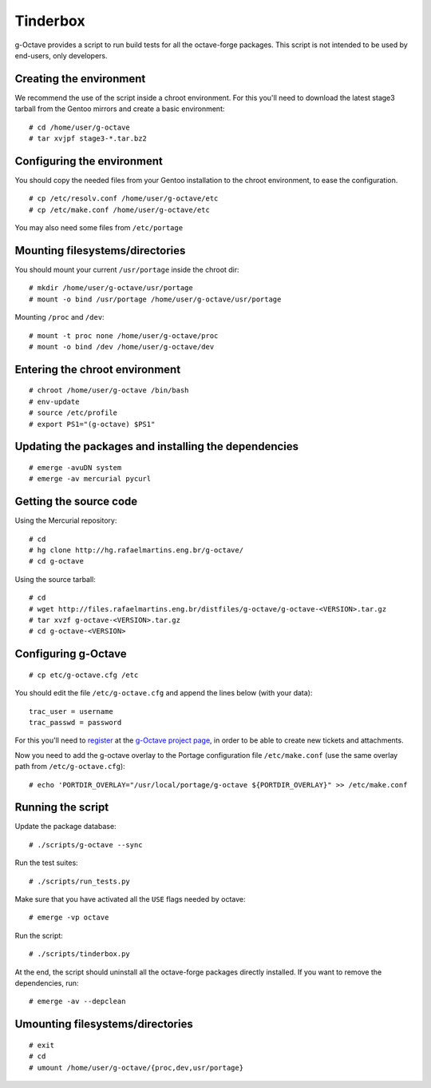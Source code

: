 Tinderbox
=========

g-Octave provides a script to run build tests for all the octave-forge
packages. This script is not intended to be used by end-users, only
developers.


Creating the environment
------------------------

We recommend the use of the script inside a chroot environment. For this
you'll need to download the latest stage3 tarball from the Gentoo mirrors
and create a basic environment::
    
    # cd /home/user/g-octave
    # tar xvjpf stage3-*.tar.bz2


Configuring the environment
---------------------------

You should copy the needed files from your Gentoo installation to the
chroot environment, to ease the configuration. ::

    # cp /etc/resolv.conf /home/user/g-octave/etc
    # cp /etc/make.conf /home/user/g-octave/etc

You may also need some files from ``/etc/portage``


Mounting filesystems/directories
--------------------------------

You should mount your current ``/usr/portage`` inside the chroot dir::

    # mkdir /home/user/g-octave/usr/portage
    # mount -o bind /usr/portage /home/user/g-octave/usr/portage

Mounting ``/proc`` and ``/dev``::

    # mount -t proc none /home/user/g-octave/proc
    # mount -o bind /dev /home/user/g-octave/dev


Entering the chroot environment
-------------------------------

::

    # chroot /home/user/g-octave /bin/bash
    # env-update
    # source /etc/profile
    # export PS1="(g-octave) $PS1"


Updating the packages and installing the dependencies
-----------------------------------------------------

::

    # emerge -avuDN system
    # emerge -av mercurial pycurl


Getting the source code
-----------------------

Using the Mercurial repository::
    
    # cd
    # hg clone http://hg.rafaelmartins.eng.br/g-octave/
    # cd g-octave


Using the source tarball::
    
    # cd
    # wget http://files.rafaelmartins.eng.br/distfiles/g-octave/g-octave-<VERSION>.tar.gz
    # tar xvzf g-octave-<VERSION>.tar.gz
    # cd g-octave-<VERSION>


Configuring g-Octave
--------------------

::

    # cp etc/g-octave.cfg /etc

You should edit the file ``/etc/g-octave.cfg`` and append the lines below
(with your data)::

    trac_user = username
    trac_passwd = password

For this you'll need to register_ at the `g-Octave project page`_, in order
to be able to create new tickets and attachments.

.. _register: http://g-octave.rafaelmartins.eng.br/register
.. _`g-Octave project page`: http://g-octave.rafaelmartins.eng.br/

Now you need to add the g-octave overlay to the Portage configuration file
``/etc/make.conf`` (use the same overlay path from ``/etc/g-octave.cfg``)::

    # echo 'PORTDIR_OVERLAY="/usr/local/portage/g-octave ${PORTDIR_OVERLAY}" >> /etc/make.conf


Running the script
------------------

Update the package database::

    # ./scripts/g-octave --sync

Run the test suites::

    # ./scripts/run_tests.py

Make sure that you have activated all the ``USE`` flags needed by octave::

    # emerge -vp octave

Run the script::
    
    # ./scripts/tinderbox.py

At the end, the script should uninstall all the octave-forge packages
directly installed. If you want to remove the dependencies, run::

    # emerge -av --depclean


Umounting filesystems/directories
---------------------------------

::
    
    # exit
    # cd
    # umount /home/user/g-octave/{proc,dev,usr/portage}
